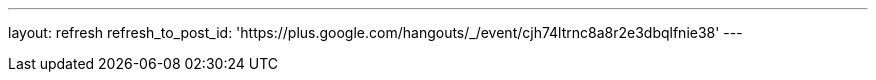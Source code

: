 ---
layout: refresh
refresh_to_post_id: 'https://plus.google.com/hangouts/_/event/cjh74ltrnc8a8r2e3dbqlfnie38'
---
